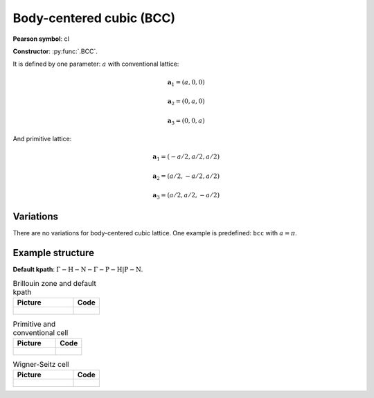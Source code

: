 .. _guide_bcc:

*************************
Body-centered cubic (BCC)
*************************

**Pearson symbol**: cI

**Constructor**:  :py:func:`.BCC`.

It is defined by one parameter: :math:`a` with conventional lattice:

.. math::

    \boldsymbol{a}_1 = (a, 0, 0)

    \boldsymbol{a}_2 = (0, a, 0)

    \boldsymbol{a}_3 = (0, 0, a)

And primitive lattice:

.. math::

    \boldsymbol{a}_1 = (-a/2, a/2, a/2)

    \boldsymbol{a}_2 = (a/2, -a/2, a/2)

    \boldsymbol{a}_3 = (a/2, a/2, -a/2)

Variations
==========

There are no variations for body-centered cubic lattice. 
One example is predefined: ``bcc`` with :math:`a = \pi`.

Example structure
=================

**Default kpath**: :math:`\mathrm{\Gamma-H-N-\Gamma-P-H\vert P-N}`.

.. list-table:: Brillouin zone and default kpath
    :widths: 70 30
    :header-rows: 1

    * - Picture
      - Code
    * - .. figure:: bcc_brillouin.png 
            :target: ../../../../../_images/bcc_brillouin.png 
      - .. literalinclude:: bcc_brillouin.py
            :language: py

.. list-table:: Primitive and conventional cell
    :header-rows: 1

    * - Picture
      - Code
    * - .. figure:: bcc_real.png 
            :target: ../../../../../_images/bcc_real.png 
      - .. literalinclude:: bcc_real.py
            :language: py

.. list-table:: Wigner-Seitz cell
    :widths: 70 30
    :header-rows: 1

    * - Picture
      - Code
    * - .. figure:: bcc_wigner-seitz.png 
            :target: ../../../../../_images/bcc_wigner-seitz.png 
      - .. literalinclude:: bcc_wigner-seitz.py
            :language: py
